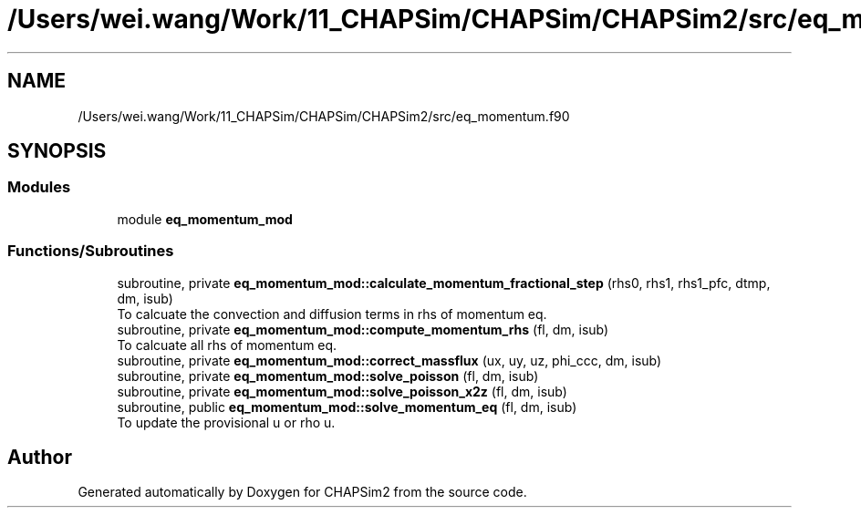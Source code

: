 .TH "/Users/wei.wang/Work/11_CHAPSim/CHAPSim/CHAPSim2/src/eq_momentum.f90" 3 "Thu Jan 26 2023" "CHAPSim2" \" -*- nroff -*-
.ad l
.nh
.SH NAME
/Users/wei.wang/Work/11_CHAPSim/CHAPSim/CHAPSim2/src/eq_momentum.f90
.SH SYNOPSIS
.br
.PP
.SS "Modules"

.in +1c
.ti -1c
.RI "module \fBeq_momentum_mod\fP"
.br
.in -1c
.SS "Functions/Subroutines"

.in +1c
.ti -1c
.RI "subroutine, private \fBeq_momentum_mod::calculate_momentum_fractional_step\fP (rhs0, rhs1, rhs1_pfc, dtmp, dm, isub)"
.br
.RI "To calcuate the convection and diffusion terms in rhs of momentum eq\&. "
.ti -1c
.RI "subroutine, private \fBeq_momentum_mod::compute_momentum_rhs\fP (fl, dm, isub)"
.br
.RI "To calcuate all rhs of momentum eq\&. "
.ti -1c
.RI "subroutine, private \fBeq_momentum_mod::correct_massflux\fP (ux, uy, uz, phi_ccc, dm, isub)"
.br
.ti -1c
.RI "subroutine, private \fBeq_momentum_mod::solve_poisson\fP (fl, dm, isub)"
.br
.ti -1c
.RI "subroutine, private \fBeq_momentum_mod::solve_poisson_x2z\fP (fl, dm, isub)"
.br
.ti -1c
.RI "subroutine, public \fBeq_momentum_mod::solve_momentum_eq\fP (fl, dm, isub)"
.br
.RI "To update the provisional u or rho u\&. "
.in -1c
.SH "Author"
.PP 
Generated automatically by Doxygen for CHAPSim2 from the source code\&.
